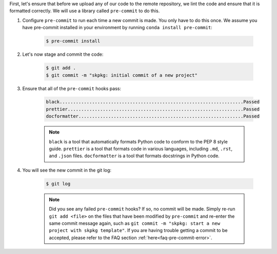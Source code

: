 First, let's ensure that before we upload any of our code to the remote repository, we lint the code and ensure that it is formatted correctly. We will use a library called ``pre-commit`` to do this.

#. Configure ``pre-commit`` to run each time a new commit is made. You only have to do this once. We assume you have pre-commit installed in your environment by running ``conda install pre-commit``:

    .. code-block:: bash

        $ pre-commit install

#. Let's now stage and commit the code:

    .. code-block:: bash

        $ git add .
        $ git commit -m "skpkg: initial commit of a new project"

#. Ensure that all of the ``pre-commit`` hooks pass:

    .. code-block:: text

        black....................................................................Passed
        prettier.................................................................Passed
        docformatter.............................................................Passed

    .. note::

        ``black`` is a tool that automatically formats Python code to conform to the PEP 8 style guide. ``prettier`` is a tool that formats code in various languages, including ``.md``, ``.rst``, and ``.json`` files. ``docformatter`` is a tool that formats docstrings in Python code.

#. You will see the new commit in the git log:

    .. code-block:: bash

        $ git log

    .. note::

        Did you see any failed ``pre-commit`` hooks? If so, no commit will be made. Simply re-run ``git add <file>`` on the files that have been modified by ``pre-commit`` and re-enter the same commit message again, such as ``git commit -m "skpkg: start a new project with skpkg template"``. If you are having trouble getting a commit to be accepted, please refer to the FAQ section :ref:`here<faq-pre-commit-error>`.
